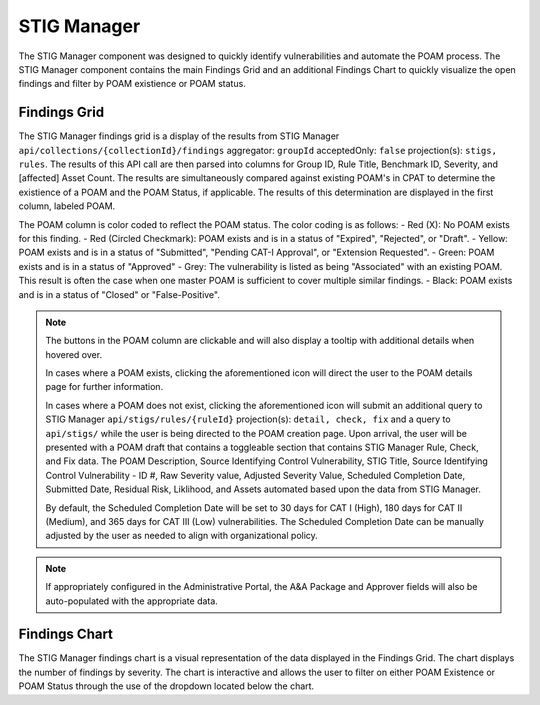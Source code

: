 .. _stigman:
STIG Manager
------------

The STIG Manager component was designed to quickly identify vulnerabilities and automate the POAM process. The STIG Manager component contains the main Findings Grid and an additional Findings Chart to quickly visualize the open findings and filter by POAM existience or POAM status.

Findings Grid
^^^^^^^^^^^^^^^

The STIG Manager findings grid is a display of the results from STIG Manager ``api/collections/{collectionId}/findings`` aggregator: ``groupId`` acceptedOnly: ``false`` projection(s): ``stigs, rules``. The results of this API call are then parsed into columns for Group ID, Rule Title, Benchmark ID, Severity, and [affected] Asset Count. 
The results are simultaneously compared against existing POAM's in CPAT to determine the existience of a POAM and the POAM Status, if applicable. The results of this determination are displayed in the first column, labeled POAM.

The POAM column is color coded to reflect the POAM status. The color coding is as follows:
- Red (X): No POAM exists for this finding.
- Red (Circled Checkmark): POAM exists and is in a status of "Expired", "Rejected", or "Draft".
- Yellow: POAM exists and is in a status of "Submitted", "Pending CAT-I Approval", or "Extension Requested".
- Green: POAM exists and is in a status of "Approved"
- Grey: The vulnerability is listed as being "Associated" with an existing POAM. This result is often the case when one master POAM is sufficient to cover multiple similar findings.
- Black: POAM exists and is in a status of "Closed" or "False-Positive".

.. note::
   The buttons in the POAM column are clickable and will also display a tooltip with additional details when hovered over.

   In cases where a POAM exists, clicking the aforementioned icon will direct the user to the POAM details page for further information.

   In cases where a POAM does not exist, clicking the aforementioned icon will submit an additional query to STIG Manager ``api/stigs/rules/{ruleId}`` projection(s): ``detail, check, fix`` and a query to ``api/stigs/`` while the user is being directed to the POAM creation page. 
   Upon arrival, the user will be presented with a POAM draft that contains a toggleable section that contains STIG Manager Rule, Check, and Fix data. The POAM Description, Source Identifying Control Vulnerability, STIG Title, Source Identifying Control Vulnerability - ID #, Raw Severity value, Adjusted Severity Value, Scheduled Completion Date, Submitted Date, Residual Risk, Liklihood, and Assets automated based upon the data from STIG Manager.

   By default, the Scheduled Completion Date will be set to 30 days for CAT I (High), 180 days for CAT II (Medium), and 365 days for CAT III (Low) vulnerabilities. The Scheduled Completion Date can be manually adjusted by the user as needed to align with organizational policy.

.. note::
   If appropriately configured in the Administrative Portal, the A&A Package and Approver fields will also be auto-populated with the appropriate data.




Findings Chart
^^^^^^^^^^^^^^^^^^

The STIG Manager findings chart is a visual representation of the data displayed in the Findings Grid. The chart displays the number of findings by severity. The chart is interactive and allows the user to filter on either POAM Existence or POAM Status through the use of the dropdown located below the chart.
